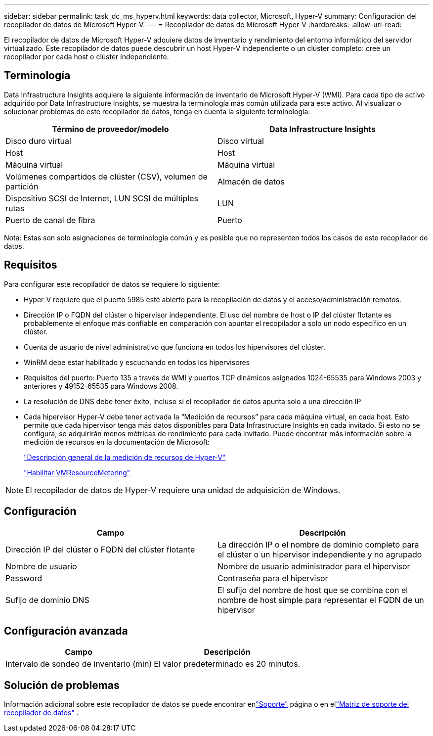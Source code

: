 ---
sidebar: sidebar 
permalink: task_dc_ms_hyperv.html 
keywords: data collector, Microsoft, Hyper-V 
summary: Configuración del recopilador de datos de Microsoft Hyper-V. 
---
= Recopilador de datos de Microsoft Hyper-V
:hardbreaks:
:allow-uri-read: 


[role="lead"]
El recopilador de datos de Microsoft Hyper-V adquiere datos de inventario y rendimiento del entorno informático del servidor virtualizado.  Este recopilador de datos puede descubrir un host Hyper-V independiente o un clúster completo: cree un recopilador por cada host o clúster independiente.



== Terminología

Data Infrastructure Insights adquiere la siguiente información de inventario de Microsoft Hyper-V (WMI).  Para cada tipo de activo adquirido por Data Infrastructure Insights, se muestra la terminología más común utilizada para este activo.  Al visualizar o solucionar problemas de este recopilador de datos, tenga en cuenta la siguiente terminología:

[cols="2*"]
|===
| Término de proveedor/modelo | Data Infrastructure Insights 


| Disco duro virtual | Disco virtual 


| Host | Host 


| Máquina virtual | Máquina virtual 


| Volúmenes compartidos de clúster (CSV), volumen de partición | Almacén de datos 


| Dispositivo SCSI de Internet, LUN SCSI de múltiples rutas | LUN 


| Puerto de canal de fibra | Puerto 
|===
Nota: Estas son solo asignaciones de terminología común y es posible que no representen todos los casos de este recopilador de datos.



== Requisitos

Para configurar este recopilador de datos se requiere lo siguiente:

* Hyper-V requiere que el puerto 5985 esté abierto para la recopilación de datos y el acceso/administración remotos.
* Dirección IP o FQDN del clúster o hipervisor independiente.  El uso del nombre de host o IP del clúster flotante es probablemente el enfoque más confiable en comparación con apuntar el recopilador a solo un nodo específico en un clúster.
* Cuenta de usuario de nivel administrativo que funciona en todos los hipervisores del clúster.
* WinRM debe estar habilitado y escuchando en todos los hipervisores
* Requisitos del puerto: Puerto 135 a través de WMI y puertos TCP dinámicos asignados 1024-65535 para Windows 2003 y anteriores y 49152-65535 para Windows 2008.
* La resolución de DNS debe tener éxito, incluso si el recopilador de datos apunta solo a una dirección IP
* Cada hipervisor Hyper-V debe tener activada la “Medición de recursos” para cada máquina virtual, en cada host.  Esto permite que cada hipervisor tenga más datos disponibles para Data Infrastructure Insights en cada invitado.  Si esto no se configura, se adquirirán menos métricas de rendimiento para cada invitado.  Puede encontrar más información sobre la medición de recursos en la documentación de Microsoft:
+
link:https://docs.microsoft.com/en-us/previous-versions/windows/it-pro/windows-server-2012-R2-and-2012/hh831661(v=ws.11)["Descripción general de la medición de recursos de Hyper-V"]

+
link:https://docs.microsoft.com/en-us/powershell/module/hyper-v/enable-vmresourcemetering?view=win10-ps["Habilitar VMResourceMetering"]




NOTE: El recopilador de datos de Hyper-V requiere una unidad de adquisición de Windows.



== Configuración

[cols="2*"]
|===
| Campo | Descripción 


| Dirección IP del clúster o FQDN del clúster flotante | La dirección IP o el nombre de dominio completo para el clúster o un hipervisor independiente y no agrupado 


| Nombre de usuario | Nombre de usuario administrador para el hipervisor 


| Password | Contraseña para el hipervisor 


| Sufijo de dominio DNS | El sufijo del nombre de host que se combina con el nombre de host simple para representar el FQDN de un hipervisor 
|===


== Configuración avanzada

[cols="2*"]
|===
| Campo | Descripción 


| Intervalo de sondeo de inventario (min) | El valor predeterminado es 20 minutos. 
|===


== Solución de problemas

Información adicional sobre este recopilador de datos se puede encontrar enlink:concept_requesting_support.html["Soporte"] página o en ellink:reference_data_collector_support_matrix.html["Matriz de soporte del recopilador de datos"] .

